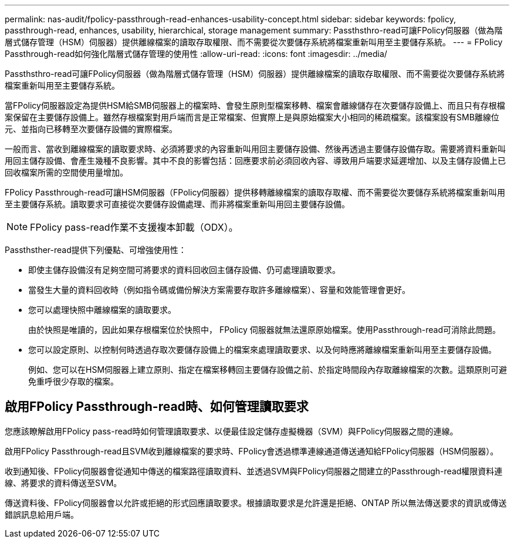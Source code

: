 ---
permalink: nas-audit/fpolicy-passthrough-read-enhances-usability-concept.html 
sidebar: sidebar 
keywords: fpolicy, passthrough-read, enhances, usability, hierarchical, storage management 
summary: Passthsthro-read可讓FPolicy伺服器（做為階層式儲存管理（HSM）伺服器）提供離線檔案的讀取存取權限、而不需要從次要儲存系統將檔案重新叫用至主要儲存系統。 
---
= FPolicy Passthrough-read如何強化階層式儲存管理的使用性
:allow-uri-read: 
:icons: font
:imagesdir: ../media/


[role="lead"]
Passthsthro-read可讓FPolicy伺服器（做為階層式儲存管理（HSM）伺服器）提供離線檔案的讀取存取權限、而不需要從次要儲存系統將檔案重新叫用至主要儲存系統。

當FPolicy伺服器設定為提供HSM給SMB伺服器上的檔案時、會發生原則型檔案移轉、檔案會離線儲存在次要儲存設備上、而且只有存根檔案保留在主要儲存設備上。雖然存根檔案對用戶端而言是正常檔案、但實際上是與原始檔案大小相同的稀疏檔案。該檔案設有SMB離線位元、並指向已移轉至次要儲存設備的實際檔案。

一般而言、當收到離線檔案的讀取要求時、必須將要求的內容重新叫用回主要儲存設備、然後再透過主要儲存設備存取。需要將資料重新叫用回主儲存設備、會產生幾種不良影響。其中不良的影響包括：回應要求前必須回收內容、導致用戶端要求延遲增加、以及主儲存設備上已回收檔案所需的空間使用量增加。

FPolicy Passthrough-read可讓HSM伺服器（FPolicy伺服器）提供移轉離線檔案的讀取存取權、而不需要從次要儲存系統將檔案重新叫用至主要儲存系統。讀取要求可直接從次要儲存設備處理、而非將檔案重新叫用回主要儲存設備。

[NOTE]
====
FPolicy pass-read作業不支援複本卸載（ODX）。

====
Passthsther-read提供下列優點、可增強使用性：

* 即使主儲存設備沒有足夠空間可將要求的資料回收回主儲存設備、仍可處理讀取要求。
* 當發生大量的資料回收時（例如指令碼或備份解決方案需要存取許多離線檔案）、容量和效能管理會更好。
* 您可以處理快照中離線檔案的讀取要求。
+
由於快照是唯讀的，因此如果存根檔案位於快照中， FPolicy 伺服器就無法還原原始檔案。使用Passthrough-read可消除此問題。

* 您可以設定原則、以控制何時透過存取次要儲存設備上的檔案來處理讀取要求、以及何時應將離線檔案重新叫用至主要儲存設備。
+
例如、您可以在HSM伺服器上建立原則、指定在檔案移轉回主要儲存設備之前、於指定時間段內存取離線檔案的次數。這類原則可避免重呼很少存取的檔案。





== 啟用FPolicy Passthrough-read時、如何管理讀取要求

您應該瞭解啟用FPolicy pass-read時如何管理讀取要求、以便最佳設定儲存虛擬機器（SVM）與FPolicy伺服器之間的連線。

啟用FPolicy Passthrough-read且SVM收到離線檔案的要求時、FPolicy會透過標準連線通道傳送通知給FPolicy伺服器（HSM伺服器）。

收到通知後、FPolicy伺服器會從通知中傳送的檔案路徑讀取資料、並透過SVM與FPolicy伺服器之間建立的Passthrough-read權限資料連線、將要求的資料傳送至SVM。

傳送資料後、FPolicy伺服器會以允許或拒絕的形式回應讀取要求。根據讀取要求是允許還是拒絕、ONTAP 所以無法傳送要求的資訊或傳送錯誤訊息給用戶端。

